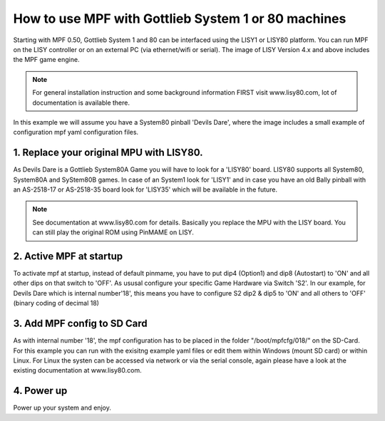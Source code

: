 How to use MPF with Gottlieb System 1 or 80 machines
====================================================

Starting with MPF 0.50, Gottlieb System 1 and 80 can be interfaced using the LISY1 or LISY80 platform.
You can run MPF on the LISY controller or on an external PC (via ethernet/wifi or serial).
The image of LISY Version 4.x and above includes the MPF game engine.

.. note:: For general installation instruction and some background information FIRST
          visit www.lisy80.com, lot of documentation is available there.


In this example we will assume you have a System80 pinball 'Devils Dare', where
the image includes a small example of configuration mpf yaml configuration files.

1. Replace your original MPU with LISY80.
-----------------------------------------

As Devils Dare is a Gottlieb System80A Game you will have to look for a 'LISY80' board.
LISY80 supports all System80, System80A and SyStem80B games.
In case of an System1 look for 'LISY1' and in case you have an old Bally pinball with
an AS-2518-17 or AS-2518-35 board look for 'LISY35' which will be available in the future.

.. note:: See documentation at www.lisy80.com for details. Basically you replace
          the MPU with the LISY board. You can still play the original ROM using
          PinMAME on LISY.

2. Active MPF at startup
------------------------

To activate mpf at startup, instead of default pinmame, you have to put
dip4 (Option1) and dip8 (Autostart) to 'ON' and all other dips on that switch to 'OFF'.
As ususal configure your specific Game Hardware via Switch 'S2'.
In our example, for Devils Dare which is internal number'18', this means you have to
configure S2 dip2 & dip5 to 'ON' and all others to 'OFF' (binary coding of decimal 18)

3. Add MPF config to SD Card
----------------------------

As with internal number '18', the mpf configuration has to be placed in the folder
"/boot/mpfcfg/018/" on the SD-Card. For this example you can run with the exisitng
example yaml files or edit them within Windows (mount SD card) or within Linux.
For Linux the systen can be accessed via network or via the serial console, again please have
a look at the existing documentation at www.lisy80.com.

4. Power up
-----------

Power up your system and enjoy.

